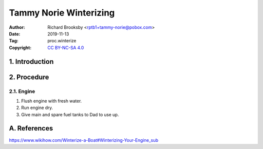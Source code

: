 .. -*- mode: rst; coding: utf-8 -*-

=======================
Tammy Norie Winterizing
=======================

:Author: Richard Brooksby <rptb1+tammy-norie@pobox.com>
:Date: 2019-11-13
:Tag: proc.winterize
:Copyright: `CC BY-NC-SA 4.0`_

.. _CC BY-NC-SA 4.0: http://creativecommons.org/licenses/by-nc-sa/4.0/


1. Introduction
===============


2. Procedure
============

2.1. Engine
-----------

1. Flush engine with fresh water.
2. Run engine dry.
3. Give main and spare fuel tanks to Dad to use up.



A. References
=============

https://www.wikihow.com/Winterize-a-Boat#Winterizing-Your-Engine_sub
